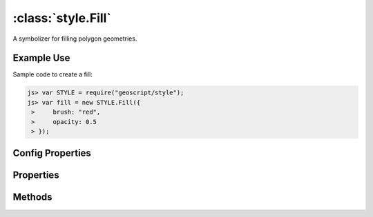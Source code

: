 :class:`style.Fill`
===================

.. class:: style.Fill

    A symbolizer for filling polygon geometries.

Example Use
-----------

Sample code to create a fill:

.. code-block:: javascript

    js> var STYLE = require("geoscript/style");
    js> var fill = new STYLE.Fill({
     >     brush: "red",
     >     opacity: 0.5
     > });


Config Properties
-----------------

.. describe:: brush

    :class:`style.Brush`
    The brush used to create this fill.  This will typically be a
    :class:`Color` and can be given by the string hex value.

.. describe:: opacity

    ``Number``
    The opacity value (``0`` - ``1``).  Default is ``1``.

.. describe:: zIndex

    ``Number`` The zIndex determines draw order of symbolizers.  Symbolizers
    with higher zIndex values will be drawn over symbolizers with lower
    values.  By default, symbolizers have a zIndex of ``0``.




Properties
----------


.. attribute:: Fill.brush

    :class:`style.Brush`
    The brush used to create this fill.

.. attribute:: Fill.filter

    :class:`filter.Filter`
    Optional filter that determines where this symbolizer applies.

.. attribute:: Fill.opacity

    ``Number``
    The opacity value.


Methods
-------

.. function:: Fill.and

    :arg symbolizer: :class:`style.Symbolizer`
    :returns: :class:`style.Style`
    
    Generate a composite style from this symbolizer and the provided
    symbolizer.

.. function:: Fill.range

    :arg config: ``Object`` An object with optional ``min`` and ``max``
        properties specifying the minimum and maximum scale denominators
        for applying this symbolizer.
    :returns: :class:`style.Symbolizer` This symbolizer.

.. function:: Fill.where

    :arg filter: :class:`filter.Filter` or ``String`` A filter or CQL string that
        limits where this symbolizer applies.
    :returns: :class:`style.Symbolizer` This symbolizer.

